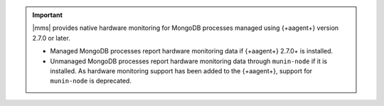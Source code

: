 .. important::

   |mms| provides native hardware monitoring for MongoDB processes 
   managed using {+aagent+} version 2.7.0 or later.

   - Managed MongoDB processes report hardware monitoring data if  
     {+aagent+} 2.7.0+ is installed. 

   - Unmanaged MongoDB processes report hardware monitoring data 
     through ``munin-node`` if it is installed. As hardware monitoring 
     support has been added to the {+aagent+}, support for ``munin-node`` is deprecated.
